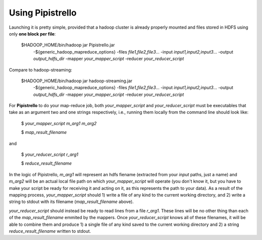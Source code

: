 .. _readme:

Using Pipistrello
=================


Launching it is pretty simple, provided that a hadoop cluster is already properly 
mounted and files stored in HDFS using only **one block per file**:

	$HADOOP_HOME/bin/hadoop jar Pipistrello.jar \
	  -${generic_hadoop_mapreduce_options} \
	  -files *file1,file2,file3*... \
	  -input *input1,input2,input3*... \
	  -output *output_hdfs_dir* \
	  -mapper *your_mapper_script* \
	  -reducer *your_reducer_script*

Compare to hadoop-streaming:

	$HADOOP_HOME/bin/hadoop jar hadoop-streaming.jar \
	  -${generic_hadoop_mapreduce_options} \
	  -files *file1,file2,file3*... \
	  -input *input1,input2,input3*... \
	  -output *output_hdfs_dir* \
	  -mapper *your_mapper_script* \
	  -reducer *your_reducer_script*


For **Pipistrello** to do your map-reduce job, both *your_mapper_script* and *your_reducer_script* must be executables 
that take as an argument two and one  strings respectively, i.e., running them locally from the command line should look like:

	$ *your_mapper_script* *m_arg1* *m_arg2*
	
	$ *map_result_filename*

and

	$ *your_reducer_script* *r_arg1*
	
	$ *reduce_result_filename*

In the logic of Pipistrello, *m_arg1* will represent an hdfs fiename (extracted from your *input* paths, just a name) 
and *m_arg2* will be an actual local file path on which *your_mapper_script* will operate (you don't know it, but you have to
make your script be ready for receiving it and acting on it, as this represents the path to your data). As a result of the
mapping process, *your_mapper_script* should 1) write a file of any kind to the current working directory, and 2) write a
string to stdout with its filename (*map_result_filename* above).

*your_reducer_script* should instead be ready to read lines from a file *r_arg1*. These lines will be no other thing
than each of the *map_result_filename* emmited by the mappers. Once *your_reducer_script* knows all of these filenames, it
will be able to combine them and produce 1) a single file of any kind saved to the current working directory and 2) a string *reduce_result_filename* written to stdout.



